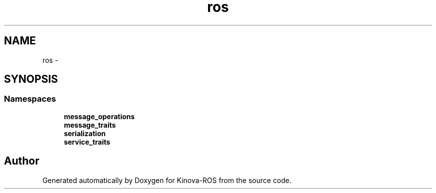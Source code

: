 .TH "ros" 3 "Thu Mar 3 2016" "Version 1.0.1" "Kinova-ROS" \" -*- nroff -*-
.ad l
.nh
.SH NAME
ros \- 
.SH SYNOPSIS
.br
.PP
.SS "Namespaces"

.in +1c
.ti -1c
.RI " \fBmessage_operations\fP"
.br
.ti -1c
.RI " \fBmessage_traits\fP"
.br
.ti -1c
.RI " \fBserialization\fP"
.br
.ti -1c
.RI " \fBservice_traits\fP"
.br
.in -1c
.SH "Author"
.PP 
Generated automatically by Doxygen for Kinova-ROS from the source code\&.
